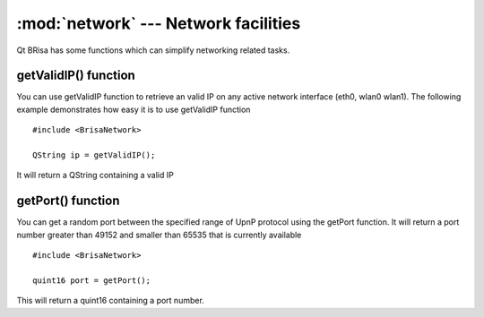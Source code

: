 :mod:`network` --- Network facilities
======================================

.. module: network
    :synposis: Provides network related functions, such as getIp(interface) and getPort().

Qt BRisa has some functions which can simplify networking related tasks.

getValidIP() function
-------------------------------
You can use getValidIP function to retrieve an valid IP on any active network interface (eth0, wlan0 wlan1). The following example demonstrates how easy it is to use getValidIP function

::

    #include <BrisaNetwork>

    QString ip = getValidIP();

It will return a QString containing a valid IP


getPort() function
--------------------------------------
You can get a random port between the specified range of UpnP protocol using the getPort function.
It will return a port number greater than 49152 and smaller than 65535 that is currently available 
::

    #include <BrisaNetwork>

    quint16 port = getPort();

This will return a quint16 containing a port number.

